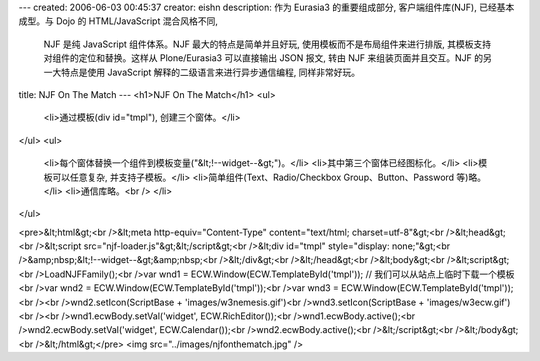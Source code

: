 ---
created: 2006-06-03 00:45:37
creator: eishn
description: 作为 Eurasia3 的重要组成部分, 客户端组件库(NJF), 已经基本成型。与 Dojo 的 HTML/JavaScript 混合风格不同,
  NJF 是纯 JavaScript 组件体系。NJF 最大的特点是简单并且好玩, 使用模板而不是布局组件来进行排版, 其模板支持对组件的定位和替换。这样从 Plone/Eurasia3
  可以直接输出 JSON 报文, 转由 NJF 来组装页面并且交互。NJF 的另一大特点是使用 JavaScript 解释的二级语言来进行异步通信编程, 同样非常好玩。
title: NJF On The Match
---
<h1>NJF On The Match</h1>
<ul>
  <li>通过模板(div id="tmpl"), 创建三个窗体。</li>
</ul>
<ul>
  <li>每个窗体替换一个组件到模板变量("&lt;!--widget--&gt;")。</li>
  <li>其中第三个窗体已经图标化。</li>
  <li>模板可以任意复杂, 并支持子模板。</li>
  <li>简单组件(Text、Radio/Checkbox Group、Button、Password 等)略。</li>
  <li>通信库略。<br />
  </li>
</ul>

<pre>&lt;html&gt;<br />&lt;meta http-equiv="Content-Type" content="text/html; charset=utf-8"&gt;<br />&lt;head&gt;<br />&lt;script src="njf-loader.js"&gt;&lt;/script&gt;<br />&lt;div id="tmpl" style="display: none;"&gt;<br />&amp;nbsp;&lt;!--widget--&gt;&amp;nbsp;<br />&lt;/div&gt;<br />&lt;/head&gt;<br />&lt;body&gt;<br />&lt;script&gt;<br />LoadNJFFamily();<br />var wnd1 = ECW.Window(ECW.TemplateById('tmpl')); // 我们可以从站点上临时下载一个模板<br />var wnd2 = ECW.Window(ECW.TemplateById('tmpl'));<br />var wnd3 = ECW.Window(ECW.TemplateById('tmpl'));<br /><br />wnd2.setIcon(ScriptBase + 'images/w3nemesis.gif')<br />wnd3.setIcon(ScriptBase + 'images/w3ecw.gif')<br /><br />wnd1.ecwBody.setVal('widget', ECW.RichEditor());<br />wnd1.ecwBody.active();<br />wnd2.ecwBody.setVal('widget', ECW.Calendar());<br />wnd2.ecwBody.active();<br />&lt;/script&gt;<br />&lt;/body&gt;<br />&lt;/html&gt;</pre>
<img src="../images/njfonthematch.jpg" />